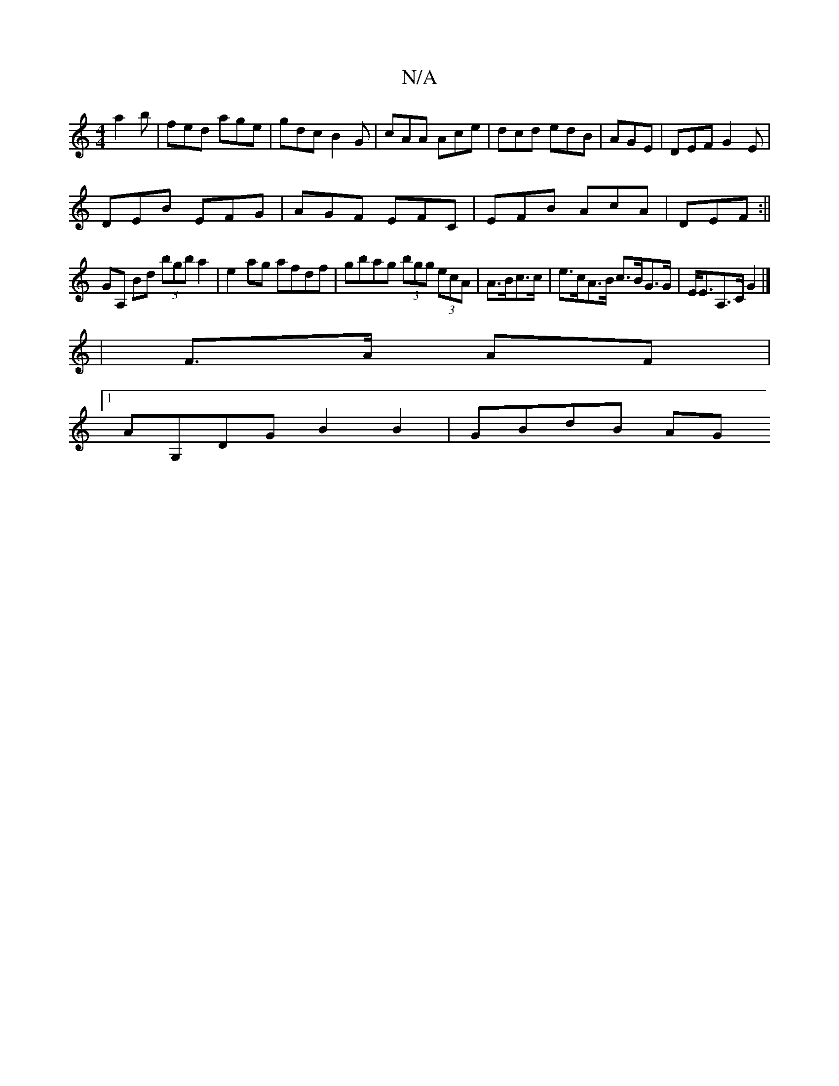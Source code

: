 X:1
T:N/A
M:4/4
R:N/A
K:Cmajor
a2b|fed age|gdc B2G|cAA Ace|dcd edB|AGE|DEF G2E|
DEB EFG|AGF EFC|EFB AcA|DEF :||
 GA, Bd (3bgb a2|e2ag afdf|gbag (3bgg (3ecA|A>Bc>c | e>cA>B c>BG>G | E<EA,>C G2 |] 
| F>A AF |
[1 AG,DG B2 B2 | GBdB AG